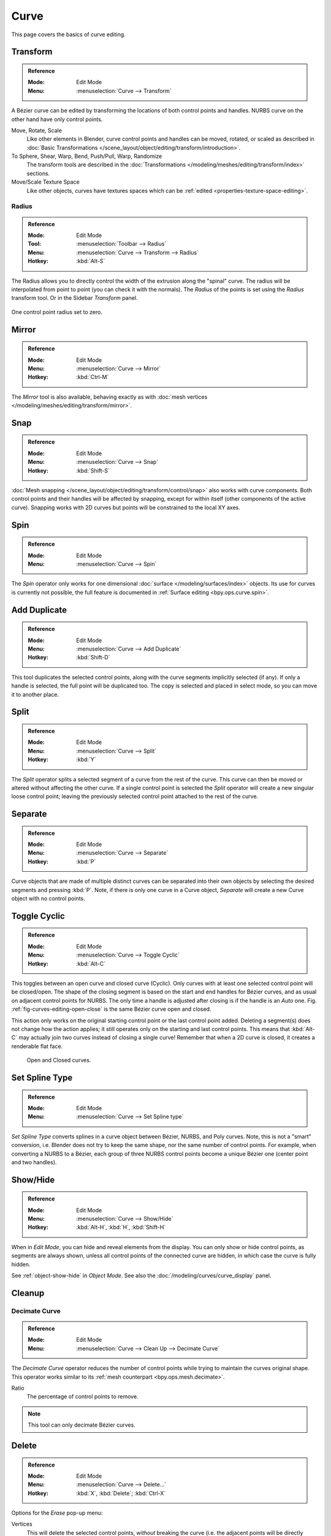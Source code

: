 
*****
Curve
*****

This page covers the basics of curve editing.


Transform
=========

.. admonition:: Reference
   :class: refbox

   :Mode:      Edit Mode
   :Menu:      :menuselection:`Curve --> Transform`

A Bézier curve can be edited by transforming the locations of both control points and handles.
NURBS curve on the other hand have only control points.

Move, Rotate, Scale
   Like other elements in Blender, curve control points and handles can be
   moved, rotated, or scaled as described in
   :doc:`Basic Transformations </scene_layout/object/editing/transform/introduction>`.
To Sphere, Shear, Warp, Bend, Push/Pull, Warp, Randomize
   The transform tools are described in
   the :doc:`Transformations </modeling/meshes/editing/transform/index>` sections.
Move/Scale Texture Space
   Like other objects, curves have textures spaces which can be
   :ref:`edited <properties-texture-space-editing>`.


.. _modeling-curve-radius:

Radius
------

.. admonition:: Reference
   :class: refbox

   :Mode:      Edit Mode
   :Tool:      :menuselection:`Toolbar --> Radius`
   :Menu:      :menuselection:`Curve --> Transform --> Radius`
   :Hotkey:    :kbd:`Alt-S`

The Radius allows you to directly control the width of the extrusion along the "spinal" curve.
The radius will be interpolated from point to point (you can check it with the normals).
The *Radius* of the points is set using the *Radius* transform tool. Or in the Sidebar *Transform* panel.

.. figure:: /images/modeling_curves_properties_introduction_extrude-radius.png
   :align: center
   :width: 50%

   One control point radius set to zero.


Mirror
======

.. admonition:: Reference
   :class: refbox

   :Mode:      Edit Mode
   :Menu:      :menuselection:`Curve --> Mirror`
   :Hotkey:    :kbd:`Ctrl-M`

The *Mirror* tool is also available, behaving exactly as with
:doc:`mesh vertices </modeling/meshes/editing/transform/mirror>`.


Snap
====

.. admonition:: Reference
   :class: refbox

   :Mode:      Edit Mode
   :Menu:      :menuselection:`Curve --> Snap`
   :Hotkey:    :kbd:`Shift-S`

:doc:`Mesh snapping </scene_layout/object/editing/transform/control/snap>`
also works with curve components.
Both control points and their handles will be affected by snapping,
except for within itself (other components of the active curve).
Snapping works with 2D curves but points will be constrained to the local XY axes.


Spin
====

.. admonition:: Reference
   :class: refbox

   :Mode:      Edit Mode
   :Menu:      :menuselection:`Curve --> Spin`

The *Spin* operator only works for one dimensional
:doc:`surface </modeling/surfaces/index>` objects.
Its use for curves is currently not possible,
the full feature is documented in :ref:`Surface editing <bpy.ops.curve.spin>`.


.. _bpy.ops.curve.duplicate_move:

Add Duplicate
=============

.. admonition:: Reference
   :class: refbox

   :Mode:      Edit Mode
   :Menu:      :menuselection:`Curve --> Add Duplicate`
   :Hotkey:    :kbd:`Shift-D`

This tool duplicates the selected control points,
along with the curve segments implicitly selected (if any).
If only a handle is selected, the full point will be duplicated too.
The copy is selected and placed in select mode, so you can move it to another place.


.. _bpy.ops.curve.split:

Split
=====

.. admonition:: Reference
   :class: refbox

   :Mode:      Edit Mode
   :Menu:      :menuselection:`Curve --> Split`
   :Hotkey:    :kbd:`Y`

The *Split* operator splits a selected segment of a curve from the rest of the curve.
This curve can then be moved or altered without affecting the other curve.
If a single control point is selected the *Split* operator will create a new singular loose control point;
leaving the previously selected control point attached to the rest of the curve.


.. _bpy.ops.curve.separate:

Separate
========

.. admonition:: Reference
   :class: refbox

   :Mode:      Edit Mode
   :Menu:      :menuselection:`Curve --> Separate`
   :Hotkey:    :kbd:`P`

Curve objects that are made of multiple distinct curves can be separated into their own
objects by selecting the desired segments and pressing :kbd:`P`.
Note, if there is only one curve in a Curve object,
*Separate* will create a new Curve object with no control points.


.. _bpy.ops.curve.cyclic_toggle:
.. _modeling-curves-toggle-cyclic:

Toggle Cyclic
=============

.. admonition:: Reference
   :class: refbox

   :Mode:      Edit Mode
   :Menu:      :menuselection:`Curve --> Toggle Cyclic`
   :Hotkey:    :kbd:`Alt-C`

This toggles between an open curve and closed curve (Cyclic).
Only curves with at least one selected control point will be closed/open.
The shape of the closing segment is based on the start and end handles for Bézier curves,
and as usual on adjacent control points for NURBS.
The only time a handle is adjusted after closing is if the handle is an *Auto* one.
Fig. :ref:`fig-curves-editing-open-close` is the same Bézier curve open and closed.

This action only works on the original starting control point or the last control point added.
Deleting a segment(s) does not change how the action applies;
it still operates only on the starting and last control points. This means that
:kbd:`Alt-C` may actually join two curves instead of closing a single curve!
Remember that when a 2D curve is closed, it creates a renderable flat face.

.. _fig-curves-editing-open-close:

.. figure:: /images/modeling_curves_editing_introduction_open-closed-cyclic.png

   Open and Closed curves.


.. _bpy.ops.curve.spline_type_set:
.. _curve-convert-type:

Set Spline Type
===============

.. admonition:: Reference
   :class: refbox

   :Mode:      Edit Mode
   :Menu:     :menuselection:`Curve --> Set Spline type`

*Set Spline Type* converts splines in a curve object between Bézier, NURBS, and Poly curves.
Note, this is not a "smart" conversion, i.e. Blender does not try to keep the same shape,
nor the same number of control points. For example, when converting a NURBS to a Bézier,
each group of three NURBS control points become a unique Bézier one (center point and two handles).

.. seealso::

   :ref:`object-convert-to`/from Mesh.


.. _bpy.ops.curve.reveal:
.. _bpy.ops.curve.hide:
.. _curves-show-hide:

Show/Hide
=========

.. admonition:: Reference
   :class: refbox

   :Mode:      Edit Mode
   :Menu:      :menuselection:`Curve --> Show/Hide`
   :Hotkey:    :kbd:`Alt-H`, :kbd:`H`, :kbd:`Shift-H`

When in *Edit Mode*, you can hide and reveal elements from the display.
You can only show or hide control points, as segments are always shown,
unless all control points of the connected curve are hidden,
in which case the curve is fully hidden.

See :ref:`object-show-hide` in *Object Mode*.
See also the :doc:`/modeling/curves/curve_display` panel.


Cleanup
=======

.. _bpy.ops.curve.decimate:

Decimate Curve
--------------

.. admonition:: Reference
   :class: refbox

   :Mode:      Edit Mode
   :Menu:      :menuselection:`Curve --> Clean Up --> Decimate Curve`

The *Decimate Curve* operator reduces the number of control points
while trying to maintain the curves original shape.
This operator works similar to its :ref:`mesh counterpart <bpy.ops.mesh.decimate>`.

Ratio
   The percentage of control points to remove.

.. note::

   This tool can only decimate Bézier curves.


.. _bpy.ops.curve.delete:
.. _bpy.ops.curve.dissolve_verts:

Delete
======

.. admonition:: Reference
   :class: refbox

   :Mode:      Edit Mode
   :Menu:      :menuselection:`Curve --> Delete...`
   :Hotkey:    :kbd:`X`, :kbd:`Delete`; :kbd:`Ctrl-X`

Options for the *Erase* pop-up menu:

Vertices
   This will delete the selected control points, *without* breaking the curve
   (i.e. the adjacent points will be directly linked, joined, once the intermediary ones are deleted).
   Remember that NURBS order cannot be higher than its number of control points,
   so it might decrease when you delete some control point.
   Of course, when only one point remains, there is no more visible curve,
   and when all points are deleted, the curve itself is deleted.
Segment
   Deletes the segment that connects the selected control points and disconnecting them.
Dissolve Vertices :kbd:`Ctrl-X`
   Deletes the selected control points, while the remaining segment is fitted to the deleted curve
   by adjusting its handles.

.. list-table::

   * - .. figure:: /images/modeling_curves_editing_introduction_make-segment.png

          Before deleting.

     - .. figure:: /images/modeling_curves_editing_introduction_delete-vertices.png

          Deleting vertices.

   * - .. figure:: /images/modeling_curves_editing_introduction_delete-segment.png

          Deleting segment.

     - .. figure:: /images/modeling_curves_editing_introduction_dissolve-vertices.png

          Dissolve vertices.
